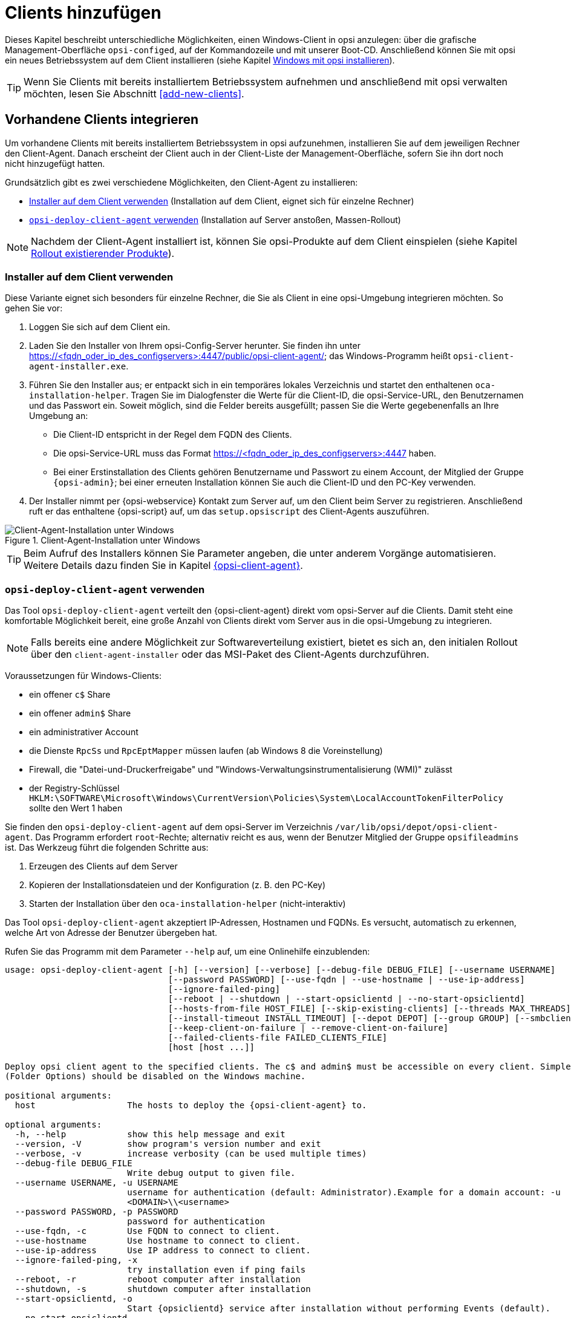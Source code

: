 [[firststeps-osinstall-create-client]]
= Clients hinzufügen

Dieses Kapitel beschreibt unterschiedliche Möglichkeiten, einen Windows-Client in opsi anzulegen: über die grafische Management-Oberfläche `opsi-configed`, auf der Kommandozeile und mit unserer Boot-CD. Anschließend können Sie mit opsi ein neues Betriebssystem auf dem Client installieren (siehe Kapitel xref:clients:windows-client/os-installation.adoc[Windows mit opsi installieren]).

TIP: Wenn Sie Clients mit bereits installiertem Betriebssystem aufnehmen und anschließend mit opsi verwalten möchten, lesen Sie Abschnitt <<add-new-clients>>.

[[firststeps-software-deployment-client-integration]]
== Vorhandene Clients integrieren

Um vorhandene Clients mit bereits installiertem Betriebssystem in opsi aufzunehmen, installieren Sie auf dem jeweiligen Rechner den Client-Agent. Danach erscheint der Client auch in der Client-Liste der Management-Oberfläche, sofern Sie ihn dort noch nicht hinzugefügt hatten.

Grundsätzlich gibt es zwei verschiedene Möglichkeiten, den Client-Agent zu installieren:

* <<firststeps-software-deployment-client-integration-installer>> (Installation auf dem Client, eignet sich für einzelne Rechner)
* <<firststeps-software-deployment-client-integration-opsi-deploy>> (Installation auf Server anstoßen, Massen-Rollout)

NOTE: Nachdem der Client-Agent installiert ist, können Sie opsi-Produkte auf dem Client einspielen (siehe Kapitel xref:clients:windows-client/rollout-products.adoc[Rollout existierender Produkte]).


[[firststeps-software-deployment-client-integration-installer]]
=== Installer auf dem Client verwenden

Diese Variante eignet sich besonders für einzelne Rechner, die Sie als Client in eine opsi-Umgebung integrieren möchten. So gehen Sie vor:

. Loggen Sie sich auf dem Client ein.
. Laden Sie den Installer von Ihrem opsi-Config-Server herunter. Sie finden ihn unter https://<fqdn_oder_ip_des_configservers>:4447/public/opsi-client-agent/; das Windows-Programm heißt `opsi-client-agent-installer.exe`.
. Führen Sie den Installer aus; er entpackt sich in ein temporäres lokales Verzeichnis und startet den enthaltenen `oca-installation-helper`. Tragen Sie im Dialogfenster die Werte für die Client-ID, die opsi-Service-URL, den Benutzernamen und das Passwort ein. Soweit möglich, sind die Felder bereits ausgefüllt; passen Sie die Werte gegebenenfalls an Ihre Umgebung an:
* Die Client-ID entspricht in der Regel dem FQDN des Clients.
* Die opsi-Service-URL muss das Format https://<fqdn_oder_ip_des_configservers>:4447 haben.
* Bei einer Erstinstallation des Clients gehören Benutzername und Passwort zu einem Account, der Mitglied der Gruppe `{opsi-admin}`; bei einer erneuten Installation können Sie auch die Client-ID und den PC-Key verwenden.
. Der Installer nimmt per {opsi-webservice} Kontakt zum Server auf, um den Client beim Server zu registrieren. Anschließend ruft er das enthaltene {opsi-script} auf, um das `setup.opsiscript` des Client-Agents auszuführen.

.Client-Agent-Installation unter Windows 
image::oca_installer-win10.png["Client-Agent-Installation unter Windows", pdfwidth=80%]

TIP: Beim Aufruf des Installers können Sie Parameter angeben, die unter anderem Vorgänge automatisieren. Weitere Details dazu finden Sie in Kapitel xref:clients:client-agent/opsi-client-agent.adoc[{opsi-client-agent}].

[[firststeps-software-deployment-client-integration-opsi-deploy]]
=== `opsi-deploy-client-agent` verwenden

Das Tool `opsi-deploy-client-agent` verteilt den {opsi-client-agent} direkt vom opsi-Server auf die Clients. Damit steht eine komfortable Möglichkeit bereit, eine große Anzahl von Clients direkt vom Server aus in die opsi-Umgebung zu integrieren.

NOTE: Falls bereits eine andere Möglichkeit zur Softwareverteilung existiert, bietet es sich an, den initialen Rollout über den `client-agent-installer` oder das MSI-Paket des Client-Agents durchzuführen.

Voraussetzungen für Windows-Clients:

* ein offener `c$` Share
* ein offener `admin$` Share
* ein administrativer Account
* die Dienste `RpcSs` und `RpcEptMapper` müssen laufen (ab Windows 8 die Voreinstellung)
* Firewall, die "Datei-und-Druckerfreigabe" und "Windows-Verwaltungsinstrumentalisierung (WMI)" zulässt
* der Registry-Schlüssel `HKLM:\SOFTWARE\Microsoft\Windows\CurrentVersion\Policies\System\LocalAccountTokenFilterPolicy` sollte den Wert 1 haben

Sie finden den `opsi-deploy-client-agent` auf dem opsi-Server im Verzeichnis `/var/lib/opsi/depot/opsi-client-agent`. Das Programm erfordert `root`-Rechte; alternativ reicht es aus, wenn der Benutzer Mitglied der Gruppe `opsifileadmins` ist. Das Werkzeug führt die folgenden Schritte aus:

. Erzeugen des Clients auf dem Server
. Kopieren der Installationsdateien und der Konfiguration (z.{nbsp}B. den PC-Key)
. Starten der Installation über den `oca-installation-helper` (nicht-interaktiv)

Das Tool `opsi-deploy-client-agent` akzeptiert IP-Adressen, Hostnamen und FQDNs. Es versucht, automatisch zu erkennen, welche Art von Adresse der Benutzer übergeben hat.

Rufen Sie das Programm mit dem Parameter `--help` auf, um eine Onlinehilfe einzublenden:

[source,shell]
----
usage: opsi-deploy-client-agent [-h] [--version] [--verbose] [--debug-file DEBUG_FILE] [--username USERNAME]
                                [--password PASSWORD] [--use-fqdn | --use-hostname | --use-ip-address]
                                [--ignore-failed-ping]
                                [--reboot | --shutdown | --start-opsiclientd | --no-start-opsiclientd]
                                [--hosts-from-file HOST_FILE] [--skip-existing-clients] [--threads MAX_THREADS]
                                [--install-timeout INSTALL_TIMEOUT] [--depot DEPOT] [--group GROUP] [--smbclient | --mount]
                                [--keep-client-on-failure | --remove-client-on-failure]
                                [--failed-clients-file FAILED_CLIENTS_FILE]
                                [host [host ...]]

Deploy opsi client agent to the specified clients. The c$ and admin$ must be accessible on every client. Simple File Sharing
(Folder Options) should be disabled on the Windows machine.

positional arguments:
  host                  The hosts to deploy the {opsi-client-agent} to.

optional arguments:
  -h, --help            show this help message and exit
  --version, -V         show program's version number and exit
  --verbose, -v         increase verbosity (can be used multiple times)
  --debug-file DEBUG_FILE
                        Write debug output to given file.
  --username USERNAME, -u USERNAME
                        username for authentication (default: Administrator).Example for a domain account: -u
                        <DOMAIN>\\<username>
  --password PASSWORD, -p PASSWORD
                        password for authentication
  --use-fqdn, -c        Use FQDN to connect to client.
  --use-hostname        Use hostname to connect to client.
  --use-ip-address      Use IP address to connect to client.
  --ignore-failed-ping, -x
                        try installation even if ping fails
  --reboot, -r          reboot computer after installation
  --shutdown, -s        shutdown computer after installation
  --start-opsiclientd, -o
                        Start {opsiclientd} service after installation without performing Events (default).
  --no-start-opsiclientd
                        Do not start {opsiclientd} service after installation (deprecated).
  --hosts-from-file HOST_FILE, -f HOST_FILE
                        File containing addresses of hosts (one per line). If there is a space followed by text after the
                        address this will be used as client description for new clients.
  --skip-existing-clients, -S
                        skip known opsi clients
  --threads MAX_THREADS, -t MAX_THREADS
                        number of concurrent deployment threads
  --install-timeout INSTALL_TIMEOUT
                        timeout for single threads (default is unlimited)
  --depot DEPOT         Assign new clients to the given depot.
  --group GROUP         Assign fresh clients to an already existing group.
  --smbclient           Mount the client's C$-share via smbclient.
  --mount               Mount the client's C$-share via normal mount on the server for copying the files.This imitates the
                        behaviour of the 'old' script.
  --keep-client-on-failure
                        If the client was created in opsi through this script it will not be removed in case of failure.
                        (DEFAULT)
  --remove-client-on-failure
                        If the client was created in opsi through this script it will be removed in case of failure.
  --failed-clients-file FAILED_CLIENTS_FILE
                        filename to store list of failed clients in
----

TIP: Sie können mit `opsi-deploy-client-agent` auch eine Liste von Clients bearbeiten. Dazu übergeben Sie die Clients entweder als letzten Parameter oder verwenden `-f`, gefolgt vom Dateinamen mit der Liste. In einer solchen Datei notieren Sie jeden Client in einer eigenen Zeile.
